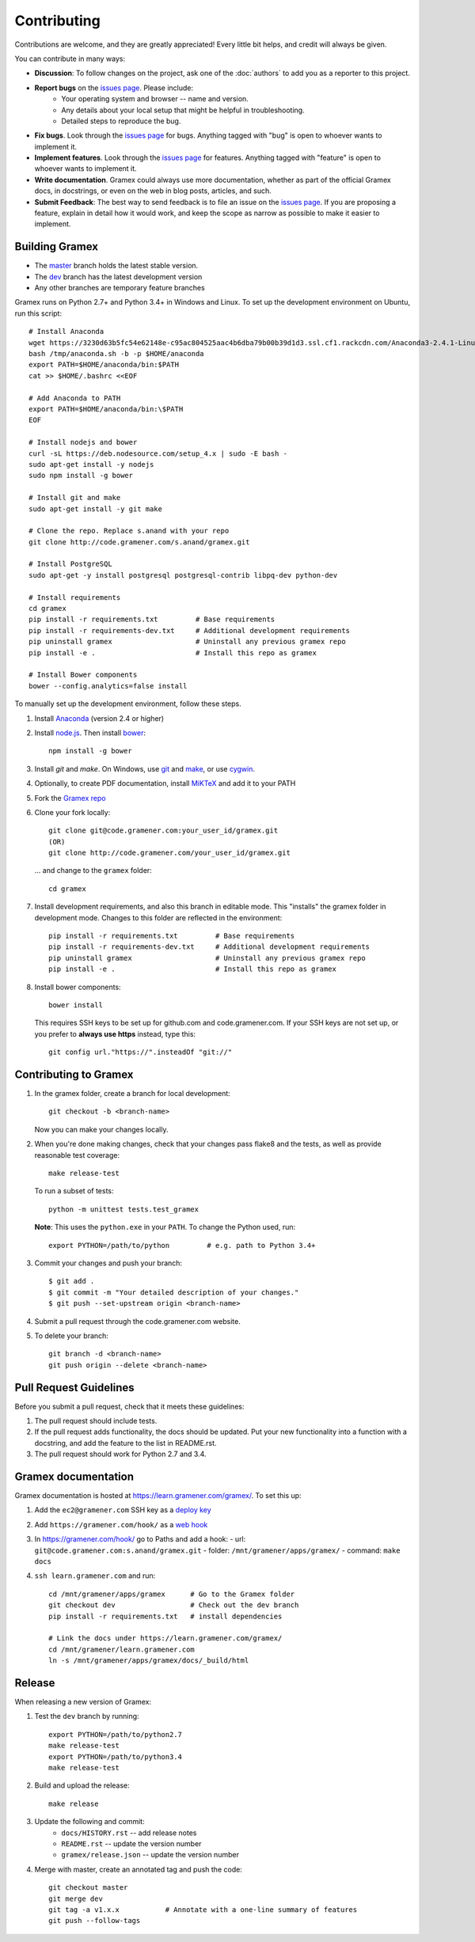 Contributing
============

Contributions are welcome, and they are greatly appreciated! Every
little bit helps, and credit will always be given.

You can contribute in many ways:

.. _issues page: http://code.gramener.com/sanand/gramex/issues

- **Discussion**: To follow changes on the project, ask one of the
  :doc:`authors` to add you as a reporter to this project.
- **Report bugs** on the `issues page`_. Please include:
    - Your operating system and browser -- name and version.
    - Any details about your local setup that might be helpful in troubleshooting.
    - Detailed steps to reproduce the bug.
- **Fix bugs**. Look through the `issues page`_ for bugs. Anything tagged with
  "bug" is open to whoever wants to implement it.
- **Implement features**. Look through the `issues page`_ for features. Anything
  tagged with "feature" is open to whoever wants to implement it.
- **Write documentation**. Gramex could always use more documentation, whether
  as part of the official Gramex docs, in docstrings, or even on the web in blog
  posts, articles, and such.
- **Submit Feedback**: The best way to send feedback is to file an issue on the
  `issues page`_. If you are proposing a feature, explain in detail how it would
  work, and keep the scope as narrow as possible to make it easier to implement.

Building Gramex
---------------

- The `master <http://code.gramener.com/s.anand/gramex/tree/master/>`__ branch
  holds the latest stable version.
- The `dev <http://code.gramener.com/s.anand/gramex/tree/dev/>`__ branch has the
  latest development version
- Any other branches are temporary feature branches


Gramex runs on Python 2.7+ and Python 3.4+ in Windows and Linux.
To set up the development environment on Ubuntu, run this script::

    # Install Anaconda
    wget https://3230d63b5fc54e62148e-c95ac804525aac4b6dba79b00b39d1d3.ssl.cf1.rackcdn.com/Anaconda3-2.4.1-Linux-x86_64.sh -O /tmp/anaconda.sh
    bash /tmp/anaconda.sh -b -p $HOME/anaconda
    export PATH=$HOME/anaconda/bin:$PATH
    cat >> $HOME/.bashrc <<EOF

    # Add Anaconda to PATH
    export PATH=$HOME/anaconda/bin:\$PATH
    EOF

    # Install nodejs and bower
    curl -sL https://deb.nodesource.com/setup_4.x | sudo -E bash -
    sudo apt-get install -y nodejs
    sudo npm install -g bower

    # Install git and make
    sudo apt-get install -y git make

    # Clone the repo. Replace s.anand with your repo
    git clone http://code.gramener.com/s.anand/gramex.git

    # Install PostgreSQL
    sudo apt-get -y install postgresql postgresql-contrib libpq-dev python-dev

    # Install requirements
    cd gramex
    pip install -r requirements.txt         # Base requirements
    pip install -r requirements-dev.txt     # Additional development requirements
    pip uninstall gramex                    # Uninstall any previous gramex repo
    pip install -e .                        # Install this repo as gramex

    # Install Bower components
    bower --config.analytics=false install


To manually set up the development environment, follow these steps.

1. Install `Anaconda <http://continuum.io/downloads>`__ (version 2.4 or higher)
2. Install `node.js <https://nodejs.org/>`__. Then install `bower <http://bower.io/>`__::

      npm install -g bower

3. Install `git` and `make`. On Windows, use
   `git <https://git-scm.com/>`__ and
   `make <http://gnuwin32.sourceforge.net/packages/make.htm>`__, or use
   `cygwin <https://cygwin.com/install.html>`__.
4. Optionally, to create PDF documentation, install
   `MiKTeX <http://miktex.org/>`__ and add it to your PATH
5. Fork the `Gramex repo <https://code.gramener.com/s.anand/gramex>`__
6. Clone your fork locally::

      git clone git@code.gramener.com:your_user_id/gramex.git
      (OR)
      git clone http://code.gramener.com/your_user_id/gramex.git

   ... and change to the ``gramex`` folder::

      cd gramex

7. Install development requirements, and also this branch in editable mode. This
   "installs" the gramex folder in development mode. Changes to this folder are
   reflected in the environment::

      pip install -r requirements.txt         # Base requirements
      pip install -r requirements-dev.txt     # Additional development requirements
      pip uninstall gramex                    # Uninstall any previous gramex repo
      pip install -e .                        # Install this repo as gramex

8. Install bower components::

      bower install

   This requires SSH keys to be set up for github.com and code.gramener.com. If
   your SSH keys are not set up, or you prefer to **always use https** instead,
   type this::

      git config url."https://".insteadOf "git://"

Contributing to Gramex
----------------------

1. In the gramex folder, create a branch for local development::

      git checkout -b <branch-name>

   Now you can make your changes locally.

2. When you're done making changes, check that your changes pass flake8 and the
   tests, as well as provide reasonable test coverage::

        make release-test

   To run a subset of tests::

        python -m unittest tests.test_gramex

   **Note**: This uses the ``python.exe`` in your ``PATH``. To change the Python
   used, run::

      export PYTHON=/path/to/python         # e.g. path to Python 3.4+

3. Commit your changes and push your branch::

      $ git add .
      $ git commit -m "Your detailed description of your changes."
      $ git push --set-upstream origin <branch-name>

4. Submit a pull request through the code.gramener.com website.

5. To delete your branch::

      git branch -d <branch-name>
      git push origin --delete <branch-name>

Pull Request Guidelines
-----------------------

Before you submit a pull request, check that it meets these guidelines:

1. The pull request should include tests.
2. If the pull request adds functionality, the docs should be updated. Put
   your new functionality into a function with a docstring, and add the
   feature to the list in README.rst.
3. The pull request should work for Python 2.7 and 3.4.

Gramex documentation
--------------------

Gramex documentation is hosted at https://learn.gramener.com/gramex/. To set
this up:

1. Add the ``ec2@gramener.com`` SSH key as a
   `deploy key <http://code.gramener.com/s.anand/gramex/deploy_keys>`_
2. Add ``https://gramener.com/hook/`` as a
   `web hook <http://code.gramener.com/s.anand/gramex/hooks>`_
3. In https://gramener.com/hook/ go to Paths and add a hook:
   - url: ``git@code.gramener.com:s.anand/gramex.git``
   - folder: ``/mnt/gramener/apps/gramex/``
   - command: ``make docs``
4. ``ssh learn.gramener.com`` and run::

    cd /mnt/gramener/apps/gramex      # Go to the Gramex folder
    git checkout dev                  # Check out the dev branch
    pip install -r requirements.txt   # install dependencies

    # Link the docs under https://learn.gramener.com/gramex/
    cd /mnt/gramener/learn.gramener.com
    ln -s /mnt/gramener/apps/gramex/docs/_build/html


Release
-------

When releasing a new version of Gramex:

1. Test the ``dev`` branch by running::

    export PYTHON=/path/to/python2.7
    make release-test
    export PYTHON=/path/to/python3.4
    make release-test

2. Build and upload the release::

    make release

3. Update the following and commit:
    - ``docs/HISTORY.rst`` -- add release notes
    - ``README.rst`` -- update the version number
    - ``gramex/release.json`` -- update the version number

4. Merge with master, create an annotated tag and push the code::

    git checkout master
    git merge dev
    git tag -a v1.x.x           # Annotate with a one-line summary of features
    git push --follow-tags

